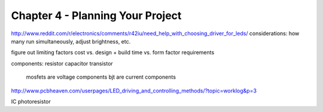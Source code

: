 Chapter 4 - Planning Your Project
--------------------------------------------

http://www.reddit.com/r/electronics/comments/r42iu/need_help_with_choosing_driver_for_leds/
considerations: how many run simultaneously, adjust brightness, etc.

figure out limiting factors
cost vs. design + build time vs. form factor requirements

components:
resistor
capacitor
transistor
	mosfets are voltage components
	bjt are current components
http://www.pcbheaven.com/userpages/LED_driving_and_controlling_methods/?topic=worklog&p=3

IC
photoresistor
